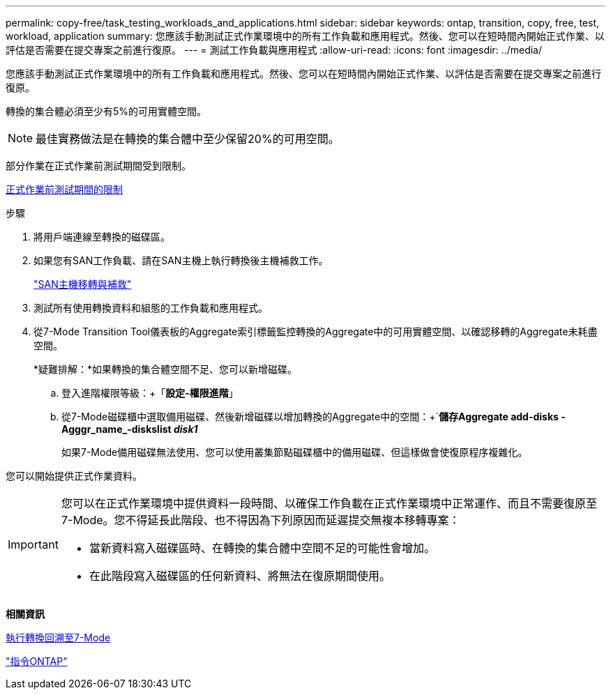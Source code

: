 ---
permalink: copy-free/task_testing_workloads_and_applications.html 
sidebar: sidebar 
keywords: ontap, transition, copy, free, test, workload, application 
summary: 您應該手動測試正式作業環境中的所有工作負載和應用程式。然後、您可以在短時間內開始正式作業、以評估是否需要在提交專案之前進行復原。 
---
= 測試工作負載與應用程式
:allow-uri-read: 
:icons: font
:imagesdir: ../media/


[role="lead"]
您應該手動測試正式作業環境中的所有工作負載和應用程式。然後、您可以在短時間內開始正式作業、以評估是否需要在提交專案之前進行復原。

轉換的集合體必須至少有5%的可用實體空間。


NOTE: 最佳實務做法是在轉換的集合體中至少保留20%的可用空間。

部分作業在正式作業前測試期間受到限制。

xref:concept_restrictions_during_preproduction_testing.adoc[正式作業前測試期間的限制]

.步驟
. 將用戶端連線至轉換的磁碟區。
. 如果您有SAN工作負載、請在SAN主機上執行轉換後主機補救工作。
+
http://docs.netapp.com/ontap-9/topic/com.netapp.doc.dot-7mtt-sanspl/home.html["SAN主機移轉與補救"]

. 測試所有使用轉換資料和組態的工作負載和應用程式。
. 從7-Mode Transition Tool儀表板的Aggregate索引標籤監控轉換的Aggregate中的可用實體空間、以確認移轉的Aggregate未耗盡空間。
+
*疑難排解：*如果轉換的集合體空間不足、您可以新增磁碟。

+
.. 登入進階權限等級：+「*設定-權限進階*」
.. 從7-Mode磁碟櫃中選取備用磁碟、然後新增磁碟以增加轉換的Aggregate中的空間：+`*儲存Aggregate add-disks -Agggr_name_-diskslist _disk1_*
+
如果7-Mode備用磁碟無法使用、您可以使用叢集節點磁碟櫃中的備用磁碟、但這樣做會使復原程序複雜化。





您可以開始提供正式作業資料。

[IMPORTANT]
====
您可以在正式作業環境中提供資料一段時間、以確保工作負載在正式作業環境中正常運作、而且不需要復原至7-Mode。您不得延長此階段、也不得因為下列原因而延遲提交無複本移轉專案：

* 當新資料寫入磁碟區時、在轉換的集合體中空間不足的可能性會增加。
* 在此階段寫入磁碟區的任何新資料、將無法在復原期間使用。


====
*相關資訊*

xref:concept_reverting_a_copy_free_transition_project.adoc[執行轉換回溯至7-Mode]

http://docs.netapp.com/ontap-9/topic/com.netapp.doc.dot-cm-cmpr/GUID-5CB10C70-AC11-41C0-8C16-B4D0DF916E9B.html["指令ONTAP"]
